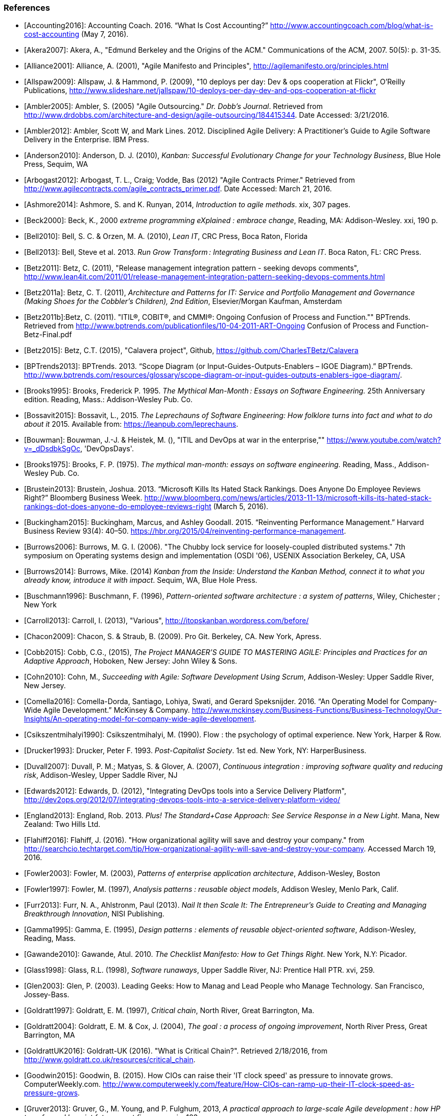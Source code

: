 === References
[bibliography]

- [[[Accounting2016]]]: Accounting Coach. 2016. “What Is Cost Accounting?” http://www.accountingcoach.com/blog/what-is-cost-accounting (May 7, 2016).

- [[[Akera2007]]]: Akera, A., "Edmund Berkeley and the Origins of the ACM." Communications of the ACM, 2007. 50(5): p. 31-35.

- [[[Alliance2001]]]: Alliance, A. (2001), "Agile Manifesto and Principles", http://agilemanifesto.org/principles.html

- [[[Allspaw2009]]]: Allspaw, J. & Hammond, P. (2009), "10 deploys per day: Dev & ops cooperation at Flickr",  O'Reilly Publications, http://www.slideshare.net/jallspaw/10-deploys-per-day-dev-and-ops-cooperation-at-flickr

- [[[Ambler2005]]]: Ambler, S. (2005) "Agile Outsourcing." _Dr. Dobb's Journal_.  Retrieved from http://www.drdobbs.com/architecture-and-design/agile-outsourcing/184415344. Date Accessed:  3/21/2016.

- [[[Ambler2012]]]: Ambler, Scott W, and Mark Lines. 2012. Disciplined Agile Delivery: A Practitioner’s Guide to Agile Software Delivery in the Enterprise. IBM Press. 

- [[[Anderson2010]]]: Anderson, D. J. (2010), _Kanban: Successful Evolutionary Change for your Technology Business_, Blue Hole Press, Sequim, WA

- [[[Arbogast2012]]]: Arbogast, T. L., Craig; Vodde, Bas (2012) "Agile Contracts Primer."  Retrieved from http://www.agilecontracts.com/agile_contracts_primer.pdf. Date Accessed:  March 21, 2016.

- [[[Ashmore2014]]]: Ashmore, S. and K. Runyan, 2014, _Introduction to agile methods_. xix, 307 pages.

- [[[Beck2000]]]: Beck, K., 2000 _extreme programming eXplained : embrace change_, Reading, MA: Addison-Wesley. xxi, 190 p.

- [[[Bell2010]]]: Bell, S. C. & Orzen, M. A. (2010), _Lean IT_, CRC Press, Boca Raton, Florida

- [[[Bell2013]]]: Bell, Steve et al. 2013. _Run Grow Transform : Integrating Business and Lean IT_. Boca Raton, FL: CRC Press.

- [[[Betz2011]]]: Betz, C. (2011), "Release management integration pattern - seeking devops comments", http://www.lean4it.com/2011/01/release-management-integration-pattern-seeking-devops-comments.html

- [[[Betz2011a]]]: Betz, C. T. (2011), _Architecture and Patterns for IT: Service and Portfolio Management and Governance (Making Shoes for the Cobbler's Children), 2nd Edition_, Elsevier/Morgan Kaufman, Amsterdam

- [[[Betz2011b]]]:Betz, C. (2011). "ITIL®, COBIT®, and CMMI®: Ongoing Confusion of Process and Function."" BPTrends. Retrieved from http://www.bptrends.com/publicationfiles/10-04-2011-ART-Ongoing Confusion of Process and Function-Betz-Final.pdf

- [[[Betz2015]]]: Betz, C.T. (2015), "Calavera project", Github, https://github.com/CharlesTBetz/Calavera

- [[[BPTrends2013]]]: BPTrends. 2013. “Scope Diagram (or Input-Guides-Outputs-Enablers – IGOE Diagram).” BPTrends. http://www.bptrends.com/resources/glossary/scope-diagram-or-input-guides-outputs-enablers-igoe-diagram/.

- [[[Brooks1995]]]: Brooks, Frederick P. 1995. _The Mythical Man-Month : Essays on Software Engineering._ 25th Anniversary edition. Reading, Mass.: Addison-Wesley Pub. Co.

- [[[Bossavit2015]]]:	Bossavit, L., 2015. _The Leprechauns of Software Engineering: How folklore turns into fact and what to do about it_ 2015. Available from: https://leanpub.com/leprechauns.

- [[[Bouwman]]]: Bouwman, J.-J. & Heistek, M. (), "ITIL and DevOps at war in the enterprise,"" https://www.youtube.com/watch?v=_dDsdbkSgOc, 'DevOpsDays'.

- [[[Brooks1975]]]: Brooks, F. P. (1975). _The mythical man-month: essays on software engineering._ Reading, Mass., Addison-Wesley Pub. Co.

- [[[Brustein2013]]]: Brustein, Joshua. 2013. “Microsoft Kills Its Hated Stack Rankings. Does Anyone Do Employee Reviews Right?” Bloomberg Business Week. http://www.bloomberg.com/news/articles/2013-11-13/microsoft-kills-its-hated-stack-rankings-dot-does-anyone-do-employee-reviews-right (March 5, 2016).

- [[[Buckingham2015]]]: Buckingham, Marcus, and Ashley Goodall. 2015. “Reinventing Performance Management.” Harvard Business Review 93(4): 40–50. https://hbr.org/2015/04/reinventing-performance-management.

- [[[Burrows2006]]]: Burrows, M. G. I. (2006). "The Chubby lock service for loosely-coupled distributed systems." 7th symposium on Operating systems design and implementation (OSDI '06), USENIX Association Berkeley, CA, USA

- [[[Burrows2014]]]: Burrows, Mike. (2014) _Kanban from the Inside: Understand the Kanban Method, connect it to what you already know, introduce it with impact_. Sequim, WA, Blue Hole Press.

- [[[Buschmann1996]]]: Buschmann, F. (1996), _Pattern-oriented software architecture : a system of patterns_, Wiley, Chichester ; New York

- [[[Carroll2013]]]: Carroll, I. (2013), "Various", http://itopskanban.wordpress.com/before/

- [[[Chacon2009]]]: Chacon, S. & Straub, B. (2009). Pro Git. Berkeley, CA. New York, Apress.

- [[[Cobb2015]]]: Cobb, C.G., (2015), _The Project MANAGER'S GUIDE TO MASTERING AGILE: Principles and Practices for an Adaptive Approach_, Hoboken, New Jersey: John Wiley & Sons.

- [[[Cohn2010]]]: Cohn, M., _Succeeding with Agile: Software Development Using Scrum_, Addison-Wesley: Upper Saddle River, New Jersey.

- [[[Comella2016]]]: Comella-Dorda, Santiago, Lohiya, Swati, and Gerard Speksnijder. 2016. “An Operating Model for Company-Wide Agile Development.” McKinsey & Company. http://www.mckinsey.com/Business-Functions/Business-Technology/Our-Insights/An-operating-model-for-company-wide-agile-development.

- [[[Csikszentmihalyi1990]]]: Csikszentmihalyi, M. (1990). Flow : the psychology of optimal experience. New York, Harper & Row.

- [[[Drucker1993]]]: Drucker, Peter F. 1993. _Post-Capitalist Society_. 1st ed. New York, NY: HarperBusiness.

- [[[Duvall2007]]]: Duvall, P. M.; Matyas, S. & Glover, A. (2007), _Continuous integration : improving software quality and reducing risk_, Addison-Wesley, Upper Saddle River, NJ

- [[[Edwards2012]]]: Edwards, D. (2012), "Integrating DevOps tools into a Service Delivery Platform", http://dev2ops.org/2012/07/integrating-devops-tools-into-a-service-delivery-platform-video/

- [[[England2013]]]: England, Rob. 2013. _Plus! The Standard+Case Approach: See Service Response in a New Light_. Mana, New Zealand: Two Hills Ltd.

- [[[Flahiff2016]]]: Flahiff, J. (2016). "How organizational agility will save and destroy your company." from http://searchcio.techtarget.com/tip/How-organizational-agility-will-save-and-destroy-your-company. Accessed March 19, 2016.

- [[[Fowler2003]]]: Fowler, M. (2003), _Patterns of enterprise application architecture_, Addison-Wesley, Boston

- [[[Fowler1997]]]: Fowler, M. (1997), _Analysis patterns : reusable object models_, Addison Wesley, Menlo Park, Calif.

- [[[Furr2013]]]: Furr, N. A., Ahlstronm, Paul (2013). _Nail It then Scale It: The Entrepreneur's Guide to Creating and Managing Breakthrough Innovation_, NISI Publishing.

- [[[Gamma1995]]]: Gamma, E. (1995), _Design patterns : elements of reusable object-oriented software_, Addison-Wesley, Reading, Mass.

- [[[Gawande2010]]]: Gawande, Atul. 2010. _The Checklist Manifesto: How to Get Things Right_. New York, N.Y: Picador.

- [[[Glass1998]]]: Glass, R.L. (1998), _Software runaways_, Upper Saddle River, NJ: Prentice Hall PTR. xvi, 259.

- [[[Glen2003]]]: Glen, P. (2003). Leading Geeks: How to Manag and Lead People who Manage Technology. San Francisco, Jossey-Bass.

- [[[Goldratt1997]]]: Goldratt, E. M. (1997), _Critical chain_, North River, Great Barrington, Ma.

- [[[Goldratt2004]]]: Goldratt, E. M. & Cox, J. (2004), _The goal : a process of ongoing improvement_, North River Press, Great Barrington, MA

- [[[GoldrattUK2016]]]: Goldratt-UK (2016). "What is Critical Chain?". Retrieved 2/18/2016, from http://www.goldratt.co.uk/resources/critical_chain.

- [[[Goodwin2015]]]: Goodwin, B. (2015). How CIOs can raise their 'IT clock speed' as pressure to innovate grows. ComputerWeekly.com. http://www.computerweekly.com/feature/How-CIOs-can-ramp-up-their-IT-clock-speed-as-pressure-grows.

- [[[Gruver2013]]]:	Gruver, G., M. Young, and P. Fulghum, 2013, _A practical approach to large-scale Agile development : how HP transformed laserjet futuresmart firmware_ xxiv, 183 pages.

- [[[Hay2006]]]: Hay, D. C. (2006), _Data model patterns : a metadata map_, Morgan Kaufmann ; Oxford : Elsevier Science [distributor], San Francisco, Calif.

- [[[Hammer1993]]]: Hammer, Michael, and James Champy. 1993. Reengineering the Corporation : A Manifesto for Business Revolution. Brealey Publishing.

- [[[Hay1996]]]: Hay, D. C. (1996), _Data model patterns : conventions of thought_, Dorset House Pub., New York

- [[[Hohpe2003]]]: Hohpe, G. & Woolf, B. (2003), _Enterprise integration patterns : designing, building, and deploying messaging solutions_, Addison-Wesley, Boston

- [[[Hope2001]]]: Hope, Jeremy, and Robin Fraser. 2001. Beyond Budgeting Questions and Answers. http://bbrt.org/product/bbrt-qa-white-paper-october-2001/.

- [[[Hubbard2010]]]: Hubbard, D. (2010), _How to Measure Anything: Finding the Value of Intangibles in Business_, Wiley, Boston

- [[[Humble2011]]]: Humble, J. & Farley, D. (2011), _Continuous delivery_, Addison-Wesley, Boston

- [[[Humphrey1989]]]: Humphrey, Watts S. 1989. _Managing the Software Process._ Reading, Mass.: Addison-Wesley.

- [[[Huntzinger2007]]]: Huntzinger, James R. 2007. _Lean Cost Management: Accounting for Lean by Establishing Flow_. Fort Lauderdale, Fl.: J. Ross Publishing.

- [[[ISACA2012]]]: ISACA. 2012. _COBIT 5: Enabling Processes._

- [[[Kan2003]]]: Kan, Stephen H. 1995. _Metrics and Models in Software Quality Engineering_. Second Edition. Reading, Mass.: Addison-Wesley.

- [[[Keefer2006]]]: Keefer, G. "The CMMI Considered Harmful For Quality Improvement And Supplier Selection."" 2006. http://citeseerx.ist.psu.edu/viewdoc/download?doi=10.1.1.130.4292&rep=rep1&type=pdf

- [[[Kennaley2010]]]: Kennaley, M., 2010. _SDLC 3.0: Beyond a Tacit Understanding of Agile: Towards the Next Generation of Software Engineering_ Fourth Medium Consulting.

- [[[Kim2013]]]: Kim, G.; Behr, K. & Spafford, G. (2013), _The Phoenix Project: A Novel About IT, DevOps, and Helping Your Business Win_, IT Revolution Press

- [[[Knez2002]]]: Knez, Mark, and Duncan Simester. 2002. “Making Across-the-Board Incentives Work.” Harvard Business Review (Feb 2002).

- [[[Kniberg2011]]]: Kniberg, H.; Beck, K. & Keppler, K. (2011), _Lean from the trenches : managing large-scale projects with Kanban_, Pragmatic Bookshelf, Dallas, Tex.

- [[[Koskela2002]]]:Koskela, L.H., Gregory The underlying theory of project management is obsolete. 2002. http://www.researchgate.net/publication/3229647_The_Underlying_Theory_of_Project_Management_Is_Obsolete

- [[[Krafcik1988]]]:Krafcik, J. (1988),"Triumph of the lean production system",  _Sloan Management Review_  30(1), 41-52.

- [[[Ladas2009]]]: Ladas, C. (2009). _Scrumban_, Modus Cooperandi Press (January 12, 2009).

- [[[Landis2011]]]: Sean Landis. 2011. Agile Hiring. Artima, Inc.

- [[[Larman2002]]]: Larman, C. (2002), _Applying UML and patterns : an introduction to object-oriented analysis and design and the unified process_, Prentice Hall PTR, Upper Saddle River, NJ

- [[[Larman2009]]]: Larman, C. & Bodde, V. (2009), _Scaling Lean & Agile Developments: Thinking and Organizational Tools for Large-Scale Scrum_, Addison-Wesley, Upper Saddle River, NJ

- [[[Leffingwell2010]]]: Leffingwell, D. (2010), _Agile Software Requirements: Lean Requirements Practices for Teams, Programs, and the Enterprise_, Pearson Education

- [[[Liker2004]]]: Liker, J. K. (2004), _The Toyota way : 14 management principles from the world's greatest manufacturer_, McGraw-Hill, New York

- [[[Limoncelli2014]]]: Limoncelli, T. A.; Chalup, S. R. & Hogan, C. J. (2014), _The Practice of Cloud System Administration: Designing and Operating Large Distributed Systems, Vol. 2_,  Pearson Education

- [[[Loeliger2009]]]: Loeliger, J. (2009). _Version control with Git_. Beijing ; Sebastopol, CA, O'Reilly.

- [[[Madachy2008]]]: Madachy, R. J. (2008). _Software process dynamics._ Hoboken, NJ Piscataway, NJ, Wiley;
IEEE Press.

- [[[McAdam2003]]]: McAdam, John. 2003. “Information Technology Measurements.” In _Chargeback and IT Cost Accounting_, ed. Terence A Quinlan. Santa Barbara, CA: IT Financial Management Association, 90–91.

- [[[Meyer2013]]]: Meyer, N. Dean. 2013. Internal Market Economics: Practical Resource-Governance Processes Based on Principles We All Believe in. Dansbury, CT: NDMA Publishing.

- [[[Minick2012]]]: Minick, E. (2012), "A DevOps Toolchain: There and back again",  Slideshare.net, http://www.slideshare.net/Urbancode/building-devops-toolchain

- [[[Mintzberg1983]]]: Mintzberg, H. (1983). _Structure in fives : designing effective organizations. Englewood Cliffs, N.J., Prentice-Hall._

- [[[Narayam2015]]]: Narayam, S. (2015). Agile IT organization design: for digital transformation and continuous delivery, Pearson Education Inc. .

- [[[NIST1993]]]: NIST. 1993. “Integration Definition for Function Modeling (IDEF0).” http://www.idef.com/idefo-function_modeling_method/.

- [[[Nygard2007]]]: Nygard, M.T., 2007. _Release it! : design and deploy production-ready software._ The pragmatic programmers, Raleigh, N.C.: Pragmatic Bookshelf. xvi, 350 p.

- [[[OASIS2013]]]: OASIS (2013), "Topology and Orchestration Specification for Cloud Applications Version 1.0 (TOSCA)", http://docs.oasis-open.org/tosca/TOSCA/v1.0/os/TOSCA-v1.0-os.html

- [[[Ohno1988]]]: Ohno, T. (1988), _Toyota production system : beyond large-scale production_, Productivity Press, Cambridge, Mass.

- [[[Olson2013]]]: Olson, Elizabeth. 2013. “Microsoft, GE, and the Futility of Ranking Employees.” Fortune (November 18, 2013). http://fortune.com/2013/11/18/microsoft-ge-and-the-futility-of-ranking-employees/.

- [[[Opelt2013]]]:Opelt, A., B. Gloger, et al. (2013). _Agile contracts : creating and managing successful projects with Scrum._

- [[[Patton2014]]]: Patton, J., 2014. _User story mapping : discover the whole story, build the right product._ First edition. ed. xliv, 276 pages.

- [[[Poppendieck2007]]]: Poppendieck, M. & Poppendieck, T. D. (2007), _Implementing lean software development : from concept to cash_, Addison-Wesley, London

- [[[Poppendieck2003]]]: Poppendieck, M. & Poppendieck, T. D. (2003), _Lean Software Development: An Agile Toolkit_, Addison Wesley, Boston

- [[[POrter1998]]]:Porter, Michael E. 1998. _Competitive Advantage: Creating and Sustaining Superior Performance : With a New Introduction._ 1st Free P. New York: Free Press. http://www.loc.gov/catdir/bios/simon051/98009581.html.

- [[[Portny2013]]]: Portny, S. (2013). Project Management for Dummies. Hoboken, New Jersey, John Wiley & Sons.

- [[[PMI2013]]]: Project Management Institute, 2013. A guide to the project management body of knowledge (PMBOK guide). Fifth edition.

- [[[Quinlan2003]]]: Quinlan, Terence A. 2003. _Chargeback and IT Cost Accounting_. ed. Terence A Quinlan. Santa Barbara, CA: IT Financial Management Association.

- [[[Racynski2008]]]: Raczynski, Bob, and Bill Curtis. 2008. “Software Data Violate SPC’s Underlying Assumptions.” IEEE Software 25 (3): 49–51.

- [[[Reinertsen1997]]]: Reinertsen, D. G. (1997), _Managing the design factory: a product developer's toolkit_, Free Press, New York ; London

- [[[Reinertsen2009]]]: Reinertsen, D. G. (2009), _The principles of product development flow: second generation lean product development_, Celeritas, Redondo Beach, Calif.

- [[[Richardson2010]]]: Richardson, G.L., 2010. Project Management Theory and Practice, Boca Raton: Auerbach Publications, Taylor & Francis Group.

- [[[Ries2011]]]: Ries, E. (2011), _The lean startup : how today's entrepreneurs use continuous innovation to create radically successful businesses_, Crown Business, New York

- [[[Rother2003]]]: Rother, Mike, and John Shook. 2003. “Learning to See: Value Stream Mapping to Add Value and Eliminate MUDA [Spiral-Bound].” Lean Enterprise Institute. doi:10.1109/6.490058.

- [[[Rother2010]]]: Rother, M. (2010). _Toyota kata : managing people for improvement, adaptiveness, and superior results_. New York, McGraw Hill.

- [[[Royce1970]]]: Royce, W. "Managing the Development of Large Software Systems."" in Proc. IEEE WESCON. 1970. Los Angeles: IEEE.

- [[[Rubin2012]]]: Rubin, K.S., 2012. _Essential Scrum : a practical guide to the most popular agile process_, Upper Saddle River, NJ: Addison-Wesley. xliii, 452 p.

- [[[Rummler1995]]]: Rummler, Geary A, and Alan P Brache. 1995. _Improving Performance: How to Manage the White Space on the Organization Chart._ The Jossey-Bass Management Series. 2nd ed. San Francisco, CA: Jossey-Bass. http://www.loc.gov/catdir/toc/wiley041/94048105.html.

- [[[Schwaber2002]]]: Schwaber, Ken. 2002. Agile Software Development with Scrum. Upper Saddle River, N.J.: Prentice Hall.

- [[[Schwaber2007]]]: Schwaber, Ken. 2007. _The Enterprise and Scrum._ Redmond, Wash: Microsoft Press.

- [[[Schwaber2013]]]: Schwaber, K. (2013). unSAFE at any speed. URL: https://kenschwaber.wordpress.com/2013/08/06/unsafe-at-any-speed/. Ken Schwaber's Blog: Telling It Like It Is. 2016.

- [[[Scotland2010]]]: Scotland, K. (2010), "Defining the Last Responsible Moment", http://availagility.co.uk/2010/04/06/defining-the-last-responsible-moment

- [[[Sells1957]]]: Sells, S. B., Fixott., Richard S. (1957 ). "Evaluation of Research on Effects of Visual Training on Visual Functions." _Am J Ophthal_ 44(2): 230-236.

- [[[Sharp2009]]]: Sharp, A. and P. McDermott (2009). _Workflow modeling: tools for process improvement and applications development._ Second edition. Boston, Artech House.

- [[[Shortland2012]]]: Shortland, A. & Lei, M. (2012), "Using Rundeck and Chef to build DevOps Toolchains", http://dev2ops.org/2012/05/using-rundeck-and-chef-to-build-devops-toolchains-at-chefcon/

- [[[Silverston2008]]]: Silverston, L. (2008), _The data model resource book Vol 3: Universal patterns for data modeling_, Wiley, Indianapolis, Ind.

- [[[Sirkia2013]]]: Sirkiä, Rami, and Maarit Laanti. 2013. Lean and Agile Financial Planning. http://www.scaledagileframework.com/original-whitepaper-lean-agile-financial-planning-with-safe/.

- [[[Sims2012]]]: 	Sims, C.J., Hillary Louise, 2012. _Scrum: a Breathtakingly Brief and Agile Introduction_. Dymaxicon.

- [[[Smith1991]]]: Smith, P. G. and D. G. Reinertsen (1991). _Developing products in half the time : new rules, new tools_ New York ; London, Van Nostrand Reinhold.

- [[[Smith1998]]]: Smith, P. G. and D. G. Reinertsen (1998). _Developing products in half the time : new rules, new tools (2nd edition)_ New York ; London, Van Nostrand Reinhold.

- [[[Spinellis2015]]]: Spinellis, D. (2015). "Extending Our Field's Reach." _IEEE Software:_ 4-6. December 2015.

- [[[Sterman2000]]]: 	Sterman, J., 2000. _Business dynamics : systems thinking and modeling for a complex world_ Boston: Irwin/McGraw-Hill. xxvi, 982 p.

- [[[TSO2011a]]]: 	The Stationery Office. 2011. Information Technology Infrastructure Library ITIL Service Strategy: 2011 Edition. Norwich, U.K: The Stationery Office.

- [[[TSO2011b]]]: 	The Stationery Office. 2011. Information Technology Infrastructure Library ITIL Service Design: 2011 Edition. Norwich, U.K: The Stationery Office.

- [[[TSO2011c]]]: 	The Stationery Office. 2011. Information Technology Infrastructure Library ITIL Service Transition: 2011 Edition. Norwich, U.K: The Stationery Office.

- [[[Sutherland2014]]]: Sutherland, J.V., 2014. _Scrum: the art of doing twice the work in half the time_. Crown Business. First Edition. ed. viii, 248 pages.

- [[[Sutton2014]]]: Sutton, Robert I.;, and Huggy Rao. 2014. _Scaling up Excellence : Getting to More without Settling for Less_. Crown Business/Random House.

- [[[Thompson2014]]]: Thompson, L. (2014), "Hitchhikers Guide to OpenStack Toolchains", https://www.openstack.org/assets/presentation-media/Hitchhikers-Guide-to-OpenStack-Toolchains.pdf

- [[[Tikka2013]]]: Tikka, A., 2013. "Coordination Chaos." Slideshare deck. http://www.slideshare.net/gosei/coordination-chaos?related=1 Accessed: 2015.10.25.

- [[[WFMC2010]]]: WFMC. 2010. “Adaptive Case Management.”  http://www.xpdl.org/nugen/p/adaptive-case-management/public.htm. Accessed 2016-06-04.

- [[[Whittaker2012]]]: Whittaker, J.A., J. Arbon, and J. Carollo, 2012, _How Google tests software_, Upper Saddle River, NJ: Addison-Wesley. xxvii, 281 p.

- [[[Womack2003]]]: Womack, J. P. & Jones, D. T. (2003), _Lean thinking: banish waste and create wealth in your corporation_, Free Press, New York

- [[[Womack1990]]]: Womack, J. P.; Jones, D. T. & Roos, D. (1990), _The machine that changed the world : based on the Massachusetts Institute of Technology 5-million dollar 5-year study on the future of the automobile_, Rawson Associates, New York
